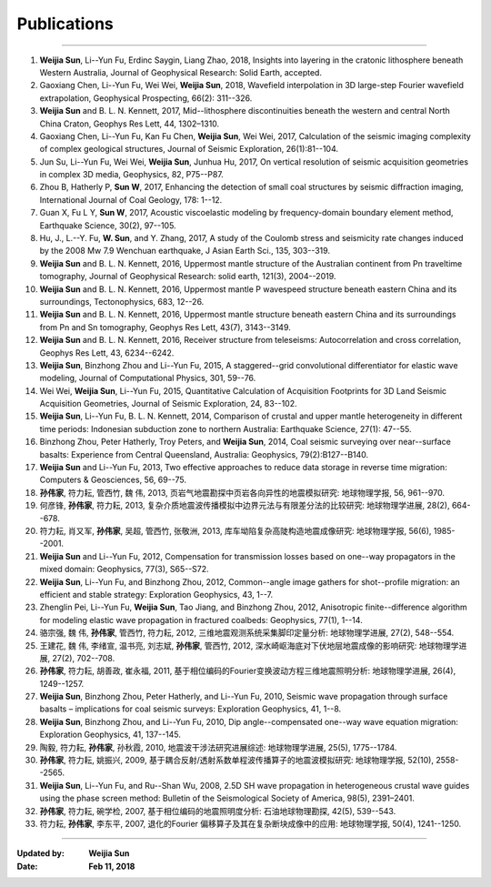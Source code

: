Publications
============

----

#.  **Weijia Sun**, Li--Yun Fu, Erdinc Saygin, Liang Zhao, 2018, Insights into layering in the cratonic lithosphere beneath Western Australia, Journal of Geophysical Research: Solid Earth, accepted.
#.  Gaoxiang Chen, Li--Yun Fu, Wei Wei, **Weijia Sun**, 2018, Wavefield interpolation in 3D large-step Fourier wavefield extrapolation, Geophysical Prospecting, 66(2): 311--326.
#.	**Weijia Sun** and B. L. N. Kennett, 2017, Mid--lithosphere discontinuities beneath the western and central North China Craton, Geophys Res Lett, 44, 1302–1310. 
#.  Gaoxiang Chen, Li--Yun Fu, Kan Fu Chen, **Weijia Sun**, Wei Wei, 2017, Calculation of the seismic imaging complexity of complex geological structures, Journal of Seismic Exploration, 26(1):81--104.
#.  Jun Su, Li--Yun Fu, Wei Wei, **Weijia Sun**, Junhua Hu, 2017, On vertical resolution of seismic acquisition geometries in complex 3D media, Geophysics, 82, P75--P87.
#.  Zhou B, Hatherly P, **Sun W**, 2017, Enhancing the detection of small coal structures by seismic diffraction imaging, International Journal of Coal Geology, 178: 1--12.
#.  Guan X, Fu L Y, **Sun W**, 2017, Acoustic viscoelastic modeling by frequency-domain boundary element method, Earthquake Science, 30(2), 97--105.
#.	Hu, J., L.--Y. Fu, **W. Sun**, and Y. Zhang, 2017, A study of the Coulomb stress and seismicity rate changes induced by the 2008 Mw 7.9 Wenchuan earthquake, J Asian Earth Sci., 135, 303--319. 
#.	**Weijia Sun** and B. L. N. Kennett, 2016, Uppermost mantle structure of the Australian continent from Pn traveltime tomography, Journal of Geophysical Research: solid earth, 121(3), 2004--2019. 
#.	**Weijia Sun** and B. L. N. Kennett, 2016, Uppermost mantle P wavespeed structure beneath eastern China and its surroundings, Tectonophysics, 683, 12--26. 
#.	**Weijia Sun** and B. L. N. Kennett, 2016, Uppermost mantle structure beneath eastern China and its surroundings from Pn and Sn tomography, Geophys Res Lett, 43(7), 3143--3149. 
#.	**Weijia Sun** and B. L. N. Kennett, 2016, Receiver structure from teleseisms: Autocorrelation and cross correlation, Geophys Res Lett, 43, 6234--6242. 
#.	**Weijia Sun**, Binzhong Zhou and Li--Yun Fu, 2015, A staggered--grid convolutional differentiator for elastic wave modeling, Journal of Computational Physics, 301, 59--76. 
#.	Wei Wei, **Weijia Sun**, Li--Yun Fu, 2015, Quantitative Calculation of Acquisition Footprints for 3D Land Seismic Acquisition Geometries, Journal of Seismic Exploration, 24, 83--102. 
#.	**Weijia Sun**, Li--Yun Fu, B. L. N. Kennett, 2014, Comparison of crustal and upper mantle heterogeneity in different time periods: Indonesian subduction zone to northern Australia: Earthquake Science, 27(1): 47--55.
#.	Binzhong Zhou, Peter Hatherly, Troy Peters, and **Weijia Sun**, 2014, Coal seismic surveying over near--surface basalts: Experience from Central Queensland, Australia: Geophysics, 79(2):B127--B140. 
#.	**Weijia Sun** and Li--Yun Fu, 2013, Two effective approaches to reduce data storage in reverse time migration: Computers & Geosciences, 56, 69--75. 
#.	**孙伟家**, 符力耘, 管西竹, 魏 伟, 2013, 页岩气地震勘探中页岩各向异性的地震模拟研究: 地球物理学报, 56, 961--970.
#.	何彦锋, **孙伟家**, 符力耘, 2013, 复杂介质地震波传播模拟中边界元法与有限差分法的比较研究: 地球物理学进展, 28(2), 664--678.
#.	符力耘, 肖又军, **孙伟家**, 吴超, 管西竹, 张敬洲, 2013, 库车坳陷复杂高陡构造地震成像研究: 地球物理学报, 56(6), 1985--2001. 
#.	**Weijia Sun** and Li--Yun Fu, 2012, Compensation for transmission losses based on one--way propagators in the mixed domain: Geophysics, 77(3), S65--S72. 
#.	**Weijia Sun**, Li--Yun Fu, and Binzhong Zhou, 2012, Common--angle image gathers for shot--profile migration: an efficient and stable strategy: Exploration Geophysics, 43, 1--7. 
#.	Zhenglin Pei, Li--Yun Fu, **Weijia Sun**, Tao Jiang, and Binzhong Zhou, 2012, Anisotropic finite--difference algorithm for modeling elastic wave propagation in fractured coalbeds: Geophysics, 77(1), 1--14. 
#.	骆宗强, 魏 伟, **孙伟家**, 管西竹, 符力耘, 2012, 三维地震观测系统采集脚印定量分析: 地球物理学进展, 27(2), 548--554.
#.	王建花, 魏 伟, 李绪宣, 温书亮, 刘志斌, **孙伟家**, 管西竹, 2012, 深水崎岖海底对下伏地层地震成像的影响研究: 地球物理学进展, 27(2), 702--708.
#.	**孙伟家**, 符力耘, 胡善政, 崔永福, 2011, 基于相位编码的Fourier变换波动方程三维地震照明分析: 地球物理学进展, 26(4), 1249--1257.
#.	**Weijia Sun**, Binzhong Zhou, Peter Hatherly, and Li--Yun Fu, 2010, Seismic wave propagation through surface basalts – implications for coal seismic surveys: Exploration Geophysics, 41, 1--8. 
#.	**Weijia Sun**, Binzhong Zhou, and Li--Yun Fu, 2010, Dip angle--compensated one--way wave equation migration: Exploration Geophysics, 41, 137--145. 
#.	陶毅, 符力耘, **孙伟家**, 孙秋霞, 2010, 地震波干涉法研究进展综述: 地球物理学进展, 25(5), 1775--1784.
#.	**孙伟家**, 符力耘, 姚振兴, 2009, 基于耦合反射/透射系数单程波传播算子的地震波模拟研究: 地球物理学报, 52(10), 2558--2565. 
#.	**Weijia Sun**, Li--Yun Fu, and Ru--Shan Wu, 2008, 2.5D SH wave propagation in heterogeneous crustal wave guides using the phase screen method: Bulletin of the Seismological Society of America, 98(5), 2391–2401. 
#.	**孙伟家**, 符力耘, 碗学检, 2007, 基于相位编码的地震照明度分析: 石油地球物理勘探, 42(5), 539--543.
#.	符力耘, **孙伟家**, 李东平, 2007, 退化的Fourier 偏移算子及其在复杂断块成像中的应用: 地球物理学报, 50(4), 1241--1250. 

----

:Updated by:
	**Weijia Sun**
	
:Date:
	**Feb 11, 2018**